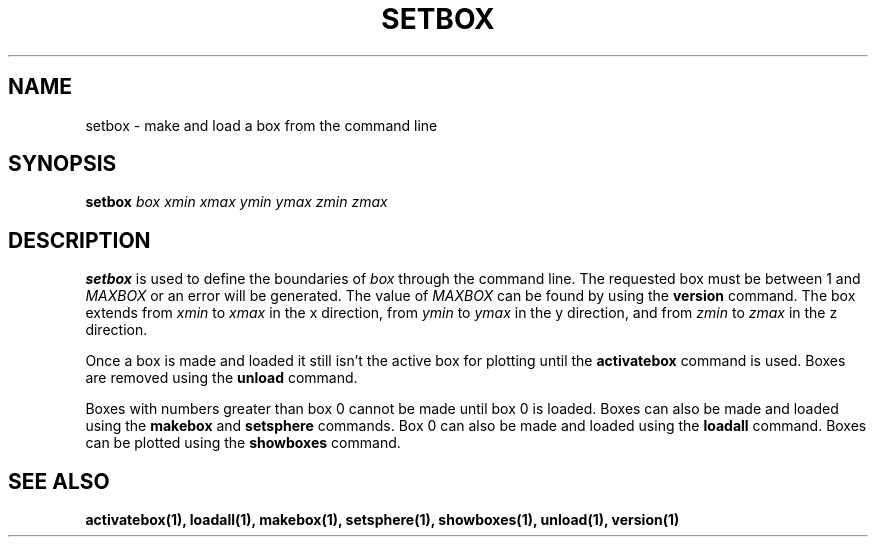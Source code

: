 .TH SETBOX  1 "22 MARCH 1994"  "KQ Release 2.0" "TIPSY COMMANDS"
.SH NAME
setbox \- make and load a box from the command line
.SH SYNOPSIS
.B setbox
.I box
.I xmin
.I xmax
.I ymin
.I ymax
.I zmin
.I zmax
.SH DESCRIPTION
.B setbox
is used to define the boundaries of
.I box
through the command line.  The requested box must be between 1 and
.I MAXBOX
or an error will be generated.  The value of
.I MAXBOX
can be found by using the 
.B version
command.  The box extends from
.I xmin
to
.I xmax
in the x direction, from
.I ymin
to 
.I ymax
in the y direction, and from
.I zmin
to 
.I zmax
in the z direction.

Once a box is made and loaded it still isn't the active box for plotting
until the
.B activatebox
command is used.
Boxes are removed using the
.B unload
command.

Boxes with numbers greater than box 0 cannot be made until
box 0 is loaded.
Boxes can also be made and loaded using the
.B makebox
and
.B setsphere
commands.  Box 0 can also be made and loaded using the
.B loadall
command. Boxes can be plotted using the
.B showboxes
command.
.SH SEE ALSO
.BR activatebox(1),
.BR loadall(1),
.BR makebox(1),
.BR setsphere(1),
.BR showboxes(1),
.BR unload(1),
.BR version(1)
